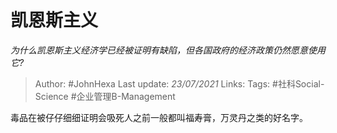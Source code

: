 * 凯恩斯主义
  :PROPERTIES:
  :CUSTOM_ID: 凯恩斯主义
  :END:

/为什么凯恩斯主义经济学已经被证明有缺陷，但各国政府的经济政策仍然愿意使用它?/

#+BEGIN_QUOTE
  Author: #JohnHexa Last update: /23/07/2021/ Links: Tags:
  #社科Social-Science #企业管理B-Management
#+END_QUOTE

毒品在被仔仔细细证明会吸死人之前一般都叫福寿膏，万灵丹之类的好名字。

